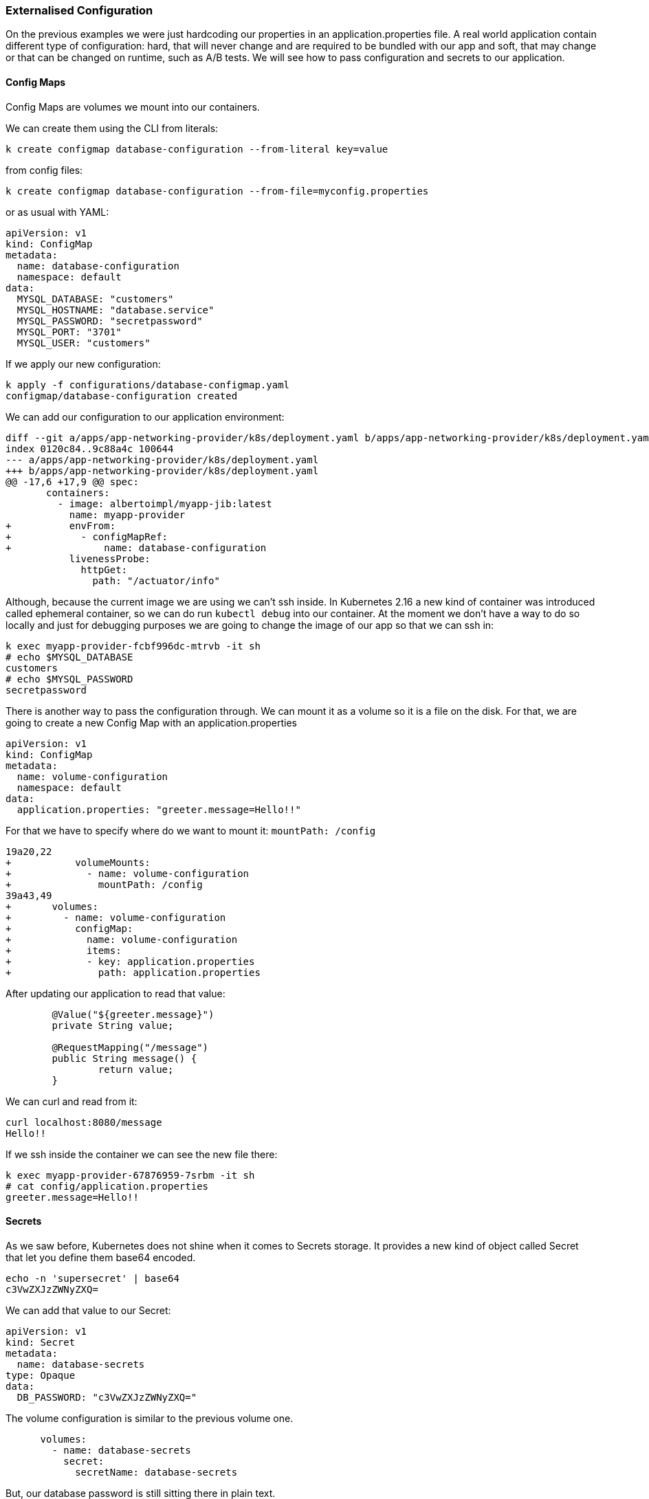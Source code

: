 === Externalised Configuration

On the previous examples we were just hardcoding our properties in an application.properties file.
A real world application contain different type of configuration: hard, that will never change and are required to be bundled with our app and soft, that may change or that can be changed on runtime, such as A/B tests.
We will see how to pass configuration and secrets to our application.

==== Config Maps

Config Maps are volumes we mount into our containers.

We can create them using the CLI from literals:

```
k create configmap database-configuration --from-literal key=value
```

from config files:

```
k create configmap database-configuration --from-file=myconfig.properties
```

or as usual with YAML:

```
apiVersion: v1
kind: ConfigMap
metadata:
  name: database-configuration
  namespace: default
data:
  MYSQL_DATABASE: "customers"
  MYSQL_HOSTNAME: "database.service"
  MYSQL_PASSWORD: "secretpassword"
  MYSQL_PORT: "3701"
  MYSQL_USER: "customers"
```

If we apply our new configuration:

```
k apply -f configurations/database-configmap.yaml
configmap/database-configuration created
```

We can add our configuration to our application environment:

```
diff --git a/apps/app-networking-provider/k8s/deployment.yaml b/apps/app-networking-provider/k8s/deployment.yaml
index 0120c84..9c88a4c 100644
--- a/apps/app-networking-provider/k8s/deployment.yaml
+++ b/apps/app-networking-provider/k8s/deployment.yaml
@@ -17,6 +17,9 @@ spec:
       containers:
         - image: albertoimpl/myapp-jib:latest
           name: myapp-provider
+          envFrom:
+            - configMapRef:
+                name: database-configuration
           livenessProbe:
             httpGet:
               path: "/actuator/info"
```

Although, because the current image we are using we can't ssh inside.
In Kubernetes 2.16 a new kind of container was introduced called ephemeral container, so we can do run `kubectl debug` into our container.
At the moment we don't have a way to do so locally and just for debugging purposes we are going to change the image of our app so that we can ssh in:

```
k exec myapp-provider-fcbf996dc-mtrvb -it sh
# echo $MYSQL_DATABASE
customers
# echo $MYSQL_PASSWORD
secretpassword
```

There is another way to pass the configuration through.
We can mount it as a volume so it is a file on the disk.
For that, we are going to create a new Config Map with an application.properties

```
apiVersion: v1
kind: ConfigMap
metadata:
  name: volume-configuration
  namespace: default
data:
  application.properties: "greeter.message=Hello!!"
```

For that we have to specify where do we want to mount it: `mountPath: /config`

```
19a20,22
+           volumeMounts:
+             - name: volume-configuration
+               mountPath: /config
39a43,49
+       volumes:
+         - name: volume-configuration
+           configMap:
+             name: volume-configuration
+             items:
+             - key: application.properties
+               path: application.properties
```

After updating our application to read that value:

```
	@Value("${greeter.message}")
	private String value;

	@RequestMapping("/message")
	public String message() {
		return value;
	}
```

We can curl and read from it:

```
curl localhost:8080/message
Hello!!
```

If we ssh inside the container we can see the new file there:

```
k exec myapp-provider-67876959-7srbm -it sh
# cat config/application.properties
greeter.message=Hello!!
```

==== Secrets

As we saw before, Kubernetes does not shine when it comes to Secrets storage.
It provides a new kind of object called Secret that let you define them base64 encoded.

```
echo -n 'supersecret' | base64
c3VwZXJzZWNyZXQ=

```

We can add that value to our Secret:

```
apiVersion: v1
kind: Secret
metadata:
  name: database-secrets
type: Opaque
data:
  DB_PASSWORD: "c3VwZXJzZWNyZXQ="
```

The volume configuration is similar to the previous volume one.

```
      volumes:
        - name: database-secrets
          secret:
            secretName: database-secrets
```

But, our database password is still sitting there in plain text.

```
k exec myapp-provider-8468d89dfd-89pt6 -it sh
# cat config/DB_PASSWORD
supersecret
```

We can see the values in the environment or sitting in the disk and that can be problematic for some organizations.

There are a few solutions:
Encrypting the data on rest: https://kubernetes.io/docs/tasks/administer-cluster/encrypt-data/
Using Sealed Secrets that allow us to encrypt everything on git: https://github.com/bitnami-labs/sealed-secrets
Using Vault to store them: https://github.com/coreos/vault-operator
